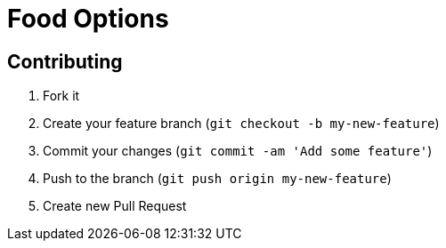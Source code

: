 = Food Options

== Contributing

. Fork it
. Create your feature branch (`git checkout -b my-new-feature`)
. Commit your changes (`git commit -am 'Add some feature'`)
. Push to the branch (`git push origin my-new-feature`)
. Create new Pull Request

